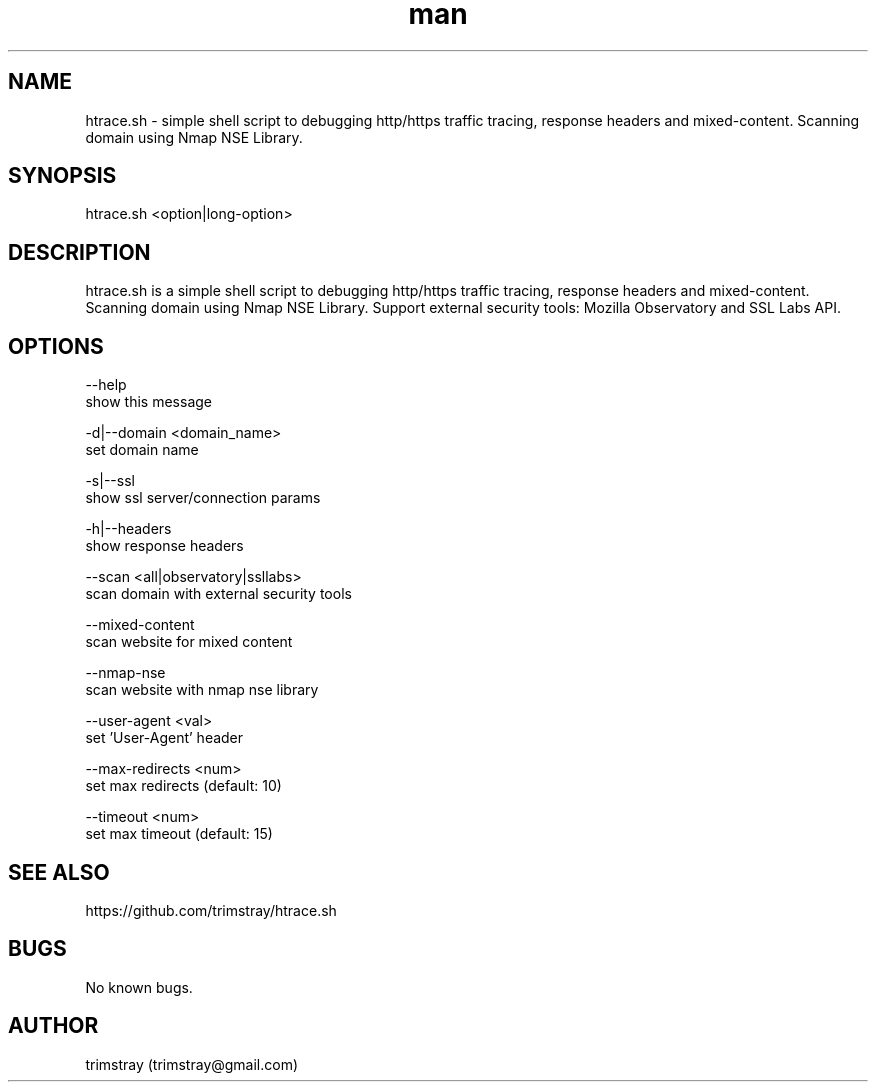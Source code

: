 .\" Manpage for htrace.sh.
.\" Contact trimstray@gmail.com.
.TH man 8 "12.07.2018" "1.0.6" "htrace.sh man page"
.SH NAME
htrace.sh \- simple shell script to debugging http/https traffic tracing, response headers and mixed-content. Scanning domain using Nmap NSE Library.
.SH SYNOPSIS
htrace.sh <option|long-option>
.SH DESCRIPTION
htrace.sh is a simple shell script to debugging http/https traffic tracing, response headers and mixed-content. Scanning domain using Nmap NSE Library. Support external security tools: Mozilla Observatory and SSL Labs API.
.SH OPTIONS
--help
        show this message

-d|--domain <domain_name>
        set domain name

-s|--ssl
        show ssl server/connection params

-h|--headers
        show response headers

--scan <all|observatory|ssllabs>
        scan domain with external security tools

--mixed-content
        scan website for mixed content

--nmap-nse
        scan website with nmap nse library

--user-agent <val>
        set 'User-Agent' header

--max-redirects <num>
        set max redirects (default: 10)

--timeout <num>
        set max timeout (default: 15)
.SH SEE ALSO
https://github.com/trimstray/htrace.sh
.SH BUGS
No known bugs.
.SH AUTHOR
trimstray (trimstray@gmail.com)
